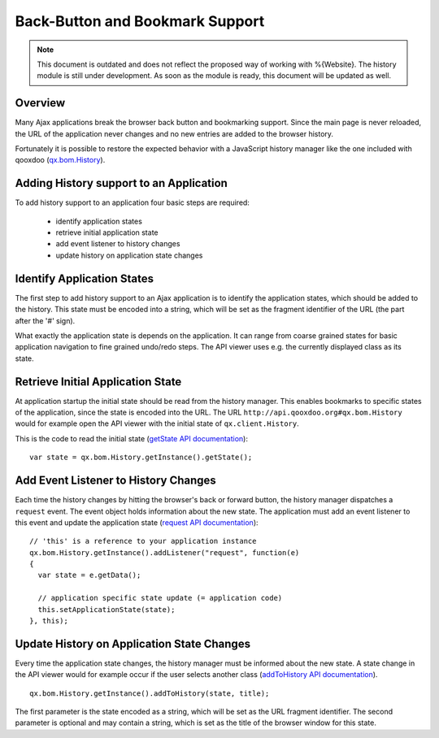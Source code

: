 .. _pages/back-button_and_bookmark_support#back-button_and_bookmark_support:

Back-Button and Bookmark Support
********************************


.. note::

    This document is outdated and does not reflect the proposed way of working with %{Website}. The history module is still under development. As soon as the module is ready, this document will be updated as well.


.. _pages/back-button_and_bookmark_support#overview:

Overview
========

Many Ajax applications break the browser back button and bookmarking support. Since the main page is never reloaded, the URL of the application never changes and no new entries are added to the browser history.

Fortunately it is possible to restore the expected behavior with a JavaScript history manager like the one included with qooxdoo (`qx.bom.History <http://demo.qooxdoo.org/%{version}/apiviewer/#qx.bom.History>`_).

.. _pages/back-button_and_bookmark_support#adding_history_support_to_an_application:

Adding History support to an Application
========================================

To add history support to an application four basic steps are required:

  - identify application states
  - retrieve initial application state
  - add event listener to history changes
  - update history on application state changes

.. _pages/back-button_and_bookmark_support#identify_application_states:

Identify Application States
===========================

The first step to add history support to an Ajax application is to identify the application states, which should be added to the history. This state must be encoded into a string, which will be set as the fragment identifier of the URL (the part after the '#' sign).

What exactly the application state is depends on the application. It can range from coarse grained states for basic application navigation to fine grained undo/redo steps. The API viewer uses e.g. the currently displayed class as its state. 

.. _pages/back-button_and_bookmark_support#retrieve_initial_application_state:

Retrieve Initial Application State
==================================

At application startup the initial state should be read from the history manager. This enables bookmarks to specific states of the application, since the state is encoded into the URL. The URL ``http://api.qooxdoo.org#qx.bom.History`` would for example open the API viewer with the initial state of ``qx.client.History``.

This is the code to read the initial state (`getState API documentation <http://api.qooxdoo.org/#qx.bom.History~getState>`_):

::

    var state = qx.bom.History.getInstance().getState();

.. _pages/back-button_and_bookmark_support#add_event_listener_to_history_changes:

Add Event Listener to History Changes
=====================================

Each time the history changes by hitting the browser's back or forward button, the history manager dispatches a ``request`` event. The event object holds information about the new state. The application must add an event listener to this event and update the application state (`request API documentation <http://demo.qooxdoo.org/%{version}/apiviewer/#qx.bom.History~request>`_):

::

    // 'this' is a reference to your application instance
    qx.bom.History.getInstance().addListener("request", function(e) 
    {
      var state = e.getData();

      // application specific state update (= application code)
      this.setApplicationState(state);
    }, this);

.. _pages/back-button_and_bookmark_support#update_history_on_application_state_changes:

Update History on Application State Changes
===========================================

Every time the application state changes, the history manager must be informed about the new state. A state change in the API viewer would for example occur if the user selects another class (`addToHistory API documentation <http://demo.qooxdoo.org/%{version}/apiviewer/#qx.bom.History~addToHistory>`_).

::

    qx.bom.History.getInstance().addToHistory(state, title);

The first parameter is the state encoded as a string, which will be set as the URL fragment identifier. The second parameter is optional and may contain a string, which is set as the title of the browser window for this state.

